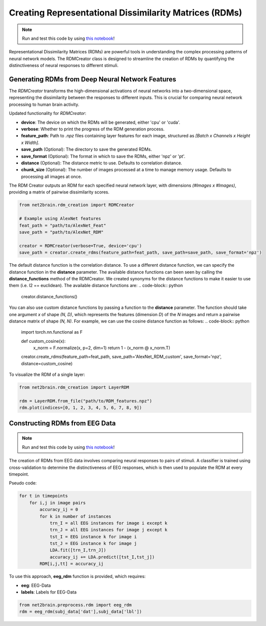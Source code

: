 Creating Representational Dissimilarity Matrices (RDMs)
=======================================================

.. note::

   Run and test this code by using `this notebook <https://github.com/cvai-roig-lab/Net2Brain/blob/main/notebooks/2_RDM_Creation.ipynb>`_!



Representational Dissimilarity Matrices (RDMs) are powerful tools in understanding the complex processing patterns of neural network models. The RDMCreator class is designed to streamline the creation of RDMs by quantifying the distinctiveness of neural responses to different stimuli.

Generating RDMs from Deep Neural Network Features
-------------------------------------------------

The `RDMCreator` transforms the high-dimensional activations of neural networks into a two-dimensional space, representing the dissimilarity between the responses to different inputs. This is crucial for comparing neural network processing to human brain activity.

Updated functionality for `RDMCreator`:

- **device**: The device on which the RDMs will be generated, either 'cpu' or 'cuda'.
- **verbose**: Whether to print the progress of the RDM generation process.
- **feature_path**: Path to `.npz` files containing layer features for each image, structured as *[Batch x Channels x Height x Width]*.
- **save_path** (Optional): The directory to save the generated RDMs.
- **save_format** (Optional): The format in which to save the RDMs, either 'npz' or 'pt'.
- **distance** (Optional): The distance metric to use. Defaults to correlation distance.
- **chunk_size** (Optional): The number of images processed at a time to manage memory usage. Defaults to processing all images at once.

The RDM Creator outputs an RDM for each specified neural network layer, with dimensions *(#Images x #Images)*, providing a matrix of pairwise dissimilarity scores.

.. code-block:: python

    from net2brain.rdm_creation import RDMCreator

    # Example using AlexNet features
    feat_path = "path/to/AlexNet_Feat"
    save_path = "path/to/AlexNet_RDM"

    creator = RDMCreator(verbose=True, device='cpu')
    save_path = creator.create_rdms(feature_path=feat_path, save_path=save_path, save_format='npz')


The default distance function is the correlation distance. To use a different distance function, we can specify the distance function in the **distance** parameter. The available distance functions can been seen by calling the **distance_functions** method of the RDMCreator. We created synonyms for the distance functions to make it easier to use them (i.e. l2 == euclidean). The available distance functions are:
.. code-block:: python
    creator.distance_functions()


You can also use custom distance functions by passing a function to the **distance** parameter. The function should take one argument `x` of shape `(N, D)`, which represents the features (dimension `D`) of the `N` images and return a pairwise distance matrix of shape `(N, N)`. For example, we can use the cosine distance function as follows:
.. code-block:: python
    
    import torch.nn.functional as F

    def custom_cosine(x):
        x_norm = F.normalize(x, p=2, dim=1)
        return 1 - (x_norm @ x_norm.T)

    creator.create_rdms(feature_path=feat_path, save_path='AlexNet_RDM_custom', save_format='npz', distance=custom_cosine)

To visualize the RDM of a single layer:

.. code-block:: python

    from net2brain.rdm_creation import LayerRDM

    rdm = LayerRDM.from_file("path/to/RDM_features.npz")
    rdm.plot(indices=[0, 1, 2, 3, 4, 5, 6, 7, 8, 9])


Constructing RDMs from EEG Data
----------------

.. note::

   Run and test this code by using `this notebook <https://github.com/cvai-roig-lab/Net2Brain/blob/main/notebooks/Workshops/Net2Brain_EEG_Cutting_Edge_Workshop.ipynb>`_!


The creation of RDMs from EEG data involves comparing neural responses to pairs of stimuli.
A classifier is trained using cross-validation to determine the distinctiveness of EEG responses, which is then used to populate the RDM at every timepoint.

Pseudo code:

.. code-block:: python

    for t in timepoints
        for i,j in image pairs
            accuracy_ij = 0
            for k in number of instances
                trn_I = all EEG instances for image i except k
                trn_J = all EEG instances for image j except k
                tst_I = EEG instance k for image i
                tst_J = EEG instance k for image j
                LDA.fit([trn_I,trn_J])
                accuracy_ij += LDA.predict([tst_I,tst_j])
            RDM[i,j,tt] = accuracy_ij

To use this approach, **eeg_rdm** function is provided, which requires:

- **eeg**: EEG-Data
- **labels**: Labels for EEG-Data

.. code-block:: python

    from net2brain.preprocess.rdm import eeg_rdm
    rdm = eeg_rdm(subj_data['dat'],subj_data['lbl'])